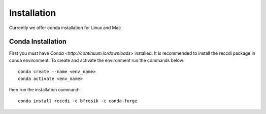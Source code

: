 ============
Installation
============
Currently we offer conda installation for Linux and Mac

Conda Installation
==================

First you must have `Conda <http://continuum.io/downloads>` installed.
It is recommended to install the reccdi package in conda environment.
To create and activate the environment run the commands below::
    conda create --name <env_name>
    conda activate <env_name>

then run the installation command::

    conda install reccdi -c bfrosik -c conda-forge
    
